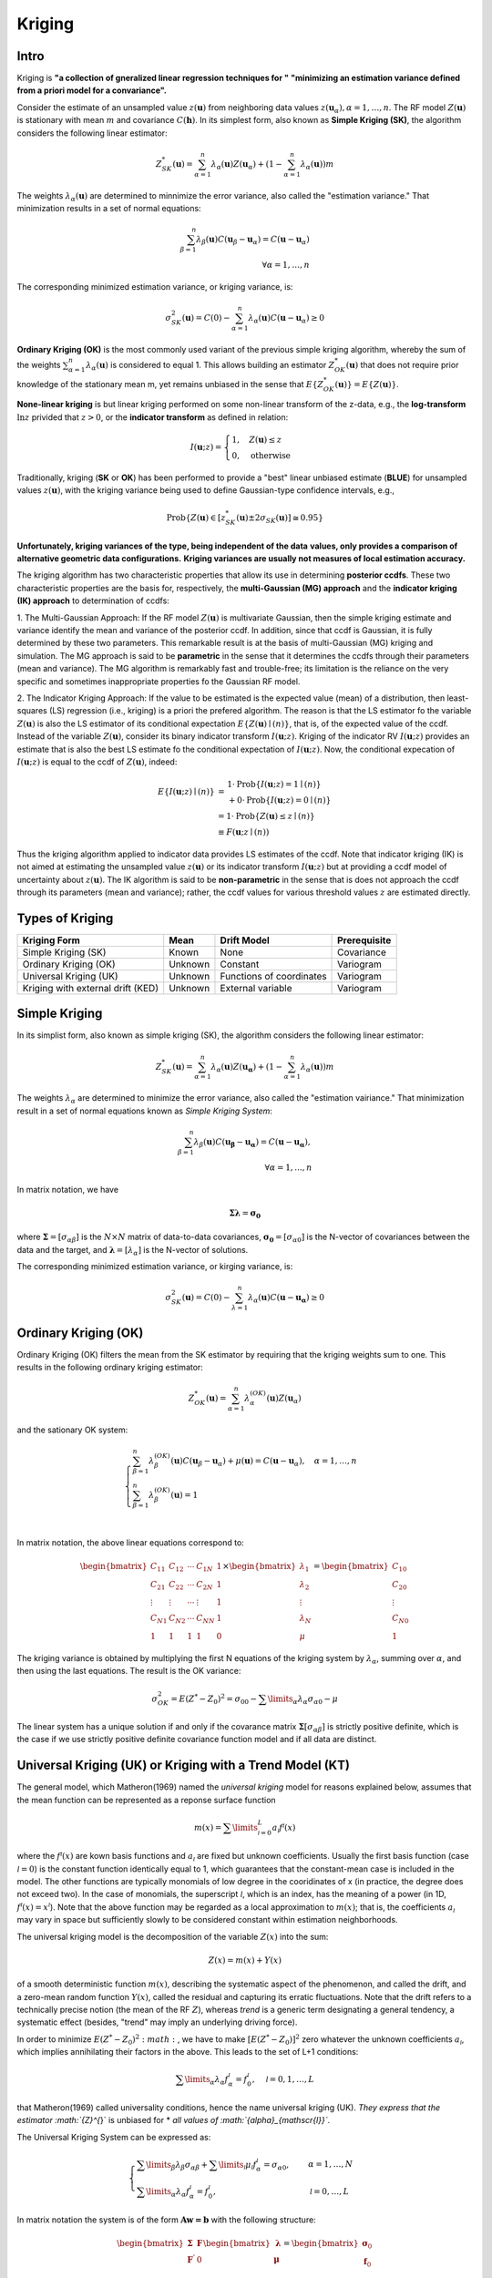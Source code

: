 Kriging
=======

Intro
-----

Kriging is **"a collection of gneralized linear regression techniques for "**
**"minimizing an estimation variance defined from a priori model for a convariance".**

Consider the estimate of an unsampled value :math:`z(\mathbf{u})` from
neighboring data values :math:`z({\mathbf{u}}_{\alpha}),\alpha=1,\dots,n`.
The RF model :math:`Z(\mathbf{u})` is stationary with mean :math:`m` and
covariance :math:`C(\mathbf{h})`. In its simplest form, also known as
**Simple Kriging (SK)**, the algorithm considers the following linear estimator:

.. math::
    {Z}_{SK}^{*}(\mathbf{u})=\sum_{\alpha=1}^{n}{\lambda}_{\alpha}(\mathbf{u})
    Z({\mathbf{u}}_{\alpha})+\left(1-\sum_{\alpha=1}^{n}{\lambda}_{\alpha}
    (\mathbf{u})\right)m

The weights :math:`{\lambda}_{\alpha}(\mathbf{u})` are determined to minnimize
the error variance, also called the "estimation variance." That minimization
results in a set of normal equations:

.. math::
    \sum_{\beta=1}^{n}{\lambda}_{\beta}(\mathbf{u})C({\mathbf{u}}_{\beta}-{\mathbf{u}}_{\alpha})=C(\mathbf{u}-{\mathbf{u}}_{\alpha})\\
    \forall{\alpha}=1,\dots,n

The corresponding minimized estimation variance, or kriging variance, is:

.. math::
    {\sigma}_{SK}^{2}(\mathbf{u})=C(0)-\sum_{\alpha=1}^{n}{\lambda}_{\alpha}(\mathbf{u})C(\mathbf{u}-{\mathbf{u}}_{\alpha})\geq 0

**Ordinary Kriging (OK)** is the most commonly used variant of the previous
simple kriging algorithm, whereby the sum of the weights
:math:`\sum_{\alpha=1}^{n}{\lambda}_{\alpha}(\mathbf{u})` is considered to equal 1.
This allows building an estimator :math:`Z_{OK}^{*}(\mathbf{u})` that does not
require prior knowledge of the stationary mean m, yet remains unbiased in the
sense that :math:`E\{{Z}_{OK}^{*}(\mathbf{u})\}=E\{Z(\mathbf{u})\}`.

**None-linear kriging** is but linear kriging performed on some non-linear
transform of the z-data, e.g., the **log-transform**
:math:`\mathrm{ln}z` privided that :math:`z>0`, or the **indicator transform**
as defined in relation:

.. math::
    I(\mathbf{u};z)=\begin{cases}
    1,\quad Z(\mathbf{u})\leq z\\
    0,\quad \text{otherwise}
    \end{cases}

Traditionally, kriging (**SK** or **OK**) has been performed to provide
a "best" linear unbiased estimate (**BLUE**) for unsampled values
:math:`z(\mathbf{u})`, with the kriging variance being used to define Gaussian-type
confidence intervals, e.g.,

.. math::
    \text{Prob}\{Z(\mathbf{u})\in [{z}_{SK}^{*}(\mathbf{u})\pm 2{\sigma}_{SK}(\mathbf{u})]\cong 0.95\}

**Unfortunately, kriging variances of the type, being independent of the data**
**values, only provides a comparison of alternative geometric data configurations.**
**Kriging variances are usually not measures of local estimation accuracy.**

The kriging algorithm has two characteristic properties that allow its
use in determining **posterior ccdfs**. These two characteristic properties
are the basis for, respectively, the **multi-Gaussian (MG) approach** and
the **indicator kriging (IK) approach** to determination of ccdfs:

1. The Multi-Gaussian Approach: If the RF model :math:`Z(\mathbf{u})` is
multivariate Gaussian, then the simple kriging estimate and variance identify
the mean and variance of the posterior ccdf. In addition, since that ccdf is
Gaussian, it is fully determined by these two parameters. This remarkable
result is at the basis of multi-Gaussian (MG) kriging and simulation.
The MG approach is said to be **parametric** in the sense that it determines
the ccdfs through their parameters (mean and variance). The MG algorithm is
remarkably fast and trouble-free; its limitation is the reliance on the very
specific and sometimes inappropriate properties fo the Gaussian RF model.

2. The Indicator Kriging Approach: If the value to be estimated is the expected
value (mean) of a distribution, then least-squares (LS) regression
(i.e., kriging) is a priori the prefered algorithm. The reason is that
the LS estimator fo the variable :math:`Z(\mathbf{u})` is also the LS estimator of
its conditional expectation :math:`E\{Z(\mathbf{u})\mid(n)\}`, that is, of the
expected value of the ccdf. Instead of the variable :math:`Z(\mathbf{u})`,
consider its binary indicator transform :math:`I(\mathbf{u};z)`.
Kriging of the indicator RV :math:`I(\mathbf{u};z)` provides an estimate that
is also the best LS estimate fo the conditional expectation of :math:`I(\mathbf{u};z)`.
Now, the conditional expecation of :math:`I(\mathbf{u};z)`
is equal to the ccdf of :math:`Z(\mathbf{u})`, indeed:

.. math::
    \begin{array}{l}
    E\{I(\mathbf{u};z)\mid (n)\}&=
    \begin{array}{l}
    1\cdot \text{Prob}\{I(\mathbf{u};z)=1\mid (n)\}\\
    +0\cdot \text{Prob}\{I(\mathbf{u};z)=0\mid (n)\}
    \end{array}\\
    &=1\cdot \text{Prob}\{Z(\mathbf{u})\leq z\mid (n)\}\\\
    &\equiv F(\mathbf{u};z\mid (n))
    \end{array}

Thus the kriging algorithm applied to indicator data provides LS estimates
of the ccdf. Note that indicator kriging (IK) is not aimed at estimating the
unsampled value :math:`z(\mathbf{u})` or its indicator transform
:math:`I(\mathbf{u};z)` but at providing a ccdf model of uncertainty about
:math:`z(\mathbf{u})`. The IK algorithm is said to be **non-parametric**
in the sense that is does not approach the ccdf through its parameters
(mean and variance); rather, the ccdf values for various threshold values
:math:`z` are estimated directly.

Types of Kriging
----------------

+-----------------------------------+---------+--------------------------+--------------+
| Kriging Form                      | Mean    | Drift Model              | Prerequisite |
+===================================+=========+==========================+==============+
| Simple Kriging (SK)               | Known   | None                     | Covariance   |
+-----------------------------------+---------+--------------------------+--------------+
| Ordinary Kriging (OK)             | Unknown | Constant                 | Variogram    |
+-----------------------------------+---------+--------------------------+--------------+
| Universal Kriging (UK)            | Unknown | Functions of coordinates | Variogram    |
+-----------------------------------+---------+--------------------------+--------------+
| Kriging with external drift (KED) | Unknown | External variable        | Variogram    |
+-----------------------------------+---------+--------------------------+--------------+


Simple Kriging
--------------

In its simplist form, also known as simple kriging (SK), the algorithm considers
the following linear estimator:

.. math::
    Z_{SK}^{*}(\mathbf{u}) = \sum_{\alpha=1}^{n} \lambda_{\alpha}(\mathbf{u}) Z(\mathbf{u_{\alpha}}) + \left(1-\sum_{\alpha=1}^{n}\lambda_{\alpha}(\mathbf{u})\right) m

The weights :math:`\lambda_{\alpha}` are determined to minimize the error
variance, also called the "estimation vairiance." That minimization result
in a set of normal equations known as *Simple Kriging System*:

.. math::
    \sum_{\beta=1}^{n} \lambda_{\beta}(\mathbf{u}) C(\mathbf{u_{\beta}}-\mathbf{u_{\alpha}})=C(\mathbf{u}-\mathbf{{u}_{\alpha}}),\\\forall \alpha=1, ... , n

In matrix notation, we have

.. math::
    \boldsymbol{\Sigma}\boldsymbol{\lambda}=\boldsymbol{\sigma_{0}}

where :math:`\boldsymbol{\Sigma}=[{\sigma}_{\alpha\beta}]` is the :math:`N\times N`
matrix of data-to-data covariances, :math:`\boldsymbol{\sigma_{0}}=[{\sigma}_{\alpha0}]`
is the N-vector of covariances between the data and the target, and :math:`\boldsymbol{\lambda}=[\lambda_\alpha]`
is the N-vector of solutions.

The corresponding minimized estimation variance, or kirging variance, is:

.. math::
    \sigma_{SK}^{2}(\mathbf{u}) = C(0) - \sum_{\lambda=1}^{n}\lambda_{\alpha}(\mathbf{u}) C(\mathbf{u}-\mathbf{u_{\alpha}}) \geq 0


Ordinary Kriging (OK)
---------------------

Ordinary Kriging (OK) filters the mean from the SK estimator by requiring that
the kriging weights sum to one. This results in the following ordinary kriging
estimator:

.. math::
    {Z}_{OK}^{*}(\mathbf{u})=\sum_{\alpha=1}^{n}{{\lambda}_{\alpha}^{(OK)}(\mathbf{u})Z({\mathbf{u}}_{\alpha})}

and the sationary OK system:

.. math::
    \begin{cases}
    \sum_{\beta=1}^{n}{{\lambda}_{\beta}^{(OK)}(\mathbf{u}) C({\mathbf{u}}_{\beta}-{\mathbf{u}}_{\alpha})}+\mu(\mathbf{u})=C(\mathbf{u}-{\mathbf{u}}_{\alpha}),\quad \alpha=1,\dots,n \\
    \sum_{\beta=1}^{n}{{\lambda}_{\beta}^{(OK)}(\mathbf{u})}=1\\
    \end{cases}

In matrix notation, the above linear equations correspond to:

.. math::
    \begin{bmatrix}{C}_{11} & {C}_{12} & \cdots & {C}_{1N} & 1 \\{C}_{21} & {C}_{22} & \cdots & {C}_{2N} & 1 \\ \vdots & \vdots & \cdots & \vdots & 1 \\ {C}_{N1} & {C}_{N2} & \cdots & {C}_{NN} & 1 \\ 1 & 1 & 1 & 1 & 0\end{bmatrix} \times \begin{bmatrix}{\lambda}_{1}\\{\lambda}_{2}\\ \vdots \\{\lambda}_{N}\\ \mu \end{bmatrix}
    = \begin{bmatrix}{C}_{10}\\{C}_{20}\\ \vdots \\{C}_{N0}\\ 1 \end{bmatrix}


The kriging variance is obtained by multiplying the first N equations of the
kriging system by :math:`\lambda_\alpha`, summing over :math:`\alpha`, and
then using the last equations. The result is the OK variance:

.. math::
    {\sigma}_{OK}^{2}=E{({Z}^{*}-{Z}_{0})}^{2}={\sigma}_{00}-\sum\limits_{\alpha}{{\lambda}_{\alpha}{\sigma}_{\alpha0}}-\mu

The linear system has a unique solution if and only if the covarance matrix
:math:`\boldsymbol{\Sigma}[{\sigma}_{\alpha\beta}]` is strictly positive
definite, which is the case if we use strictly positive definite covariance
function model and if all data are distinct.

Universal Kriging (UK) or Kriging with a Trend Model (KT)
---------------------------------------------------------

The general model, which Matheron(1969) named the *universal kriging* model
for reasons explained below, assumes that the mean function can be represented
as a reponse surface function

.. math::
    m(x)=\sum\limits_{\mathscr{l}=0}^{L}{{a}_{\mathscr{l}}{f}^{\mathscr{l}}(x)}

where the :math:`{f}^{\mathscr{l}}(x)` are kown basis functions and :math:`{a}_{\mathscr{l}}`
are fixed but unknown coefficients. Usually the first basis function
(case :math:`\mathscr{l}=0`) is the constant function identically equal to 1,
which guarantees that the constant-mean case is included in the model.
The other functions are typically monomials of low degree in the cooridinates
of x (in practice, the degree does not exceed two). In the case of monomials,
the superscript :math:`\mathscr{l}`, which is an index, has the meaning of a
power (in 1D, :math:`{f}^{\mathscr{l}}(x)={x}^{\mathscr{l}}`). Note that the
above function may be regarded as a local approximation to :math:`m(x)`; that
is, the coefficients :math:`{a}_{\mathscr{l}}` may vary in space but sufficiently
slowly to be considered constant within estimation neighborhoods.

The universal kriging model is the decomposition of the variable :math:`Z(x)`
into the sum:

.. math::
    Z(x)=m(x)+Y(x)

of a smooth deterministic function :math:`m(x)`, describing the systematic aspect of
the phenomenon, and called the drift, and a zero-mean random function :math:`Y(x)`,
called the residual and capturing its erratic fluctuations. Note that the drift
refers to a technically precise notion (the mean of the RF :math:`Z`),
whereas *trend* is a generic term designating a general tendency, a systematic
effect (besides, "trend" may imply an underlying driving force).

In order to minimize :math:`E{({Z}^{*}-{Z}_{0})}^{2}:math:`, we have to make
:math:`{[E({Z}^{*}-{Z}_{0})]}^{2}` zero whatever the unknown coefficients
:math:`{a}_{\mathscr{l}}`, which implies annihilating their factors in the above.
This leads to the set of L+1 conditions:

.. math::
    \sum\limits_{\alpha}{\lambda}_{\alpha}{f}_{\alpha}^{\mathscr{l}}={f}_{0}^{\mathscr{l}}, \quad \mathscr{l}=0,1,\dots,L

that Matheron(1969) called universality conditions, hence the name universal
kriging (UK). *They express that the estimator :math:`{Z}^{*}` is unbiased for *
*all values of :math:`{\alpha}_{\mathscr{l}}`*.

The Universal Kriging System can be expressed as:

.. math::
    \begin{cases}
    \sum\limits_{\beta}{{\lambda}_{\beta}{\sigma}_{\alpha\beta}}+\sum\limits_{\mathscr{l}}{{\mu}_{\mathscr{l}}{f}_{\alpha}^{\mathscr{l}}}={\sigma}_{\alpha0}, &\quad \alpha=1,\dots,N\\
    \sum\limits_{\alpha}{{\lambda}_{\alpha}{f}_{\alpha}^{\mathscr{l}}}={f}_{0}^{\mathscr{l}}, &\quad \mathscr{l}=0,\dots,L
    \end{cases}

In matrix notation the system is of the form :math:`\mathbf{Aw=b}` with the following structure:

.. math::
    \begin{bmatrix}
    \boldsymbol{\Sigma} & \mathbf{F} \\
    {\mathbf{F}}^{'} & 0
    \end{bmatrix}
    \begin{bmatrix}
    \boldsymbol{\lambda} \\
    \boldsymbol{\mu}
    \end{bmatrix}
    =
    \begin{bmatrix}
    {\boldsymbol{\sigma}}_{0}\\
    {\mathbf{f}}_{0}
    \end{bmatrix}

where :math:`\boldsymbol{\Sigma}`, :math:`\boldsymbol{\lambda}` and
:math:`{\boldsymbol{\sigma}}_{0}` are defined as for simple kriging and where

.. math::
    \mathbf{F}=
    \begin{bmatrix}
    1&{f}_{1}^{1}&.&{f}_{1}^{L}\\
    1&{f}_{1}^{1}&.&{f}_{1}^{L}\\
    .&.&.&.\\
    .&.&.&.\\
    .&.&.&.\\
    1&{f}_{1}^{1}&.&{f}_{1}^{L}
    \end{bmatrix}, \quad
    \boldsymbol{\mu}=
    \begin{bmatrix}
    {\mu}_{0}\\
    {\mu}_{1}\\
    .\\
    .\\
    .\\
    {\mu}_{L}
    \end{bmatrix}, \quad
    {\mathbf{f}}_{0}=
    \begin{bmatrix}
    1 \\
    {f}_{0}^{1} \\
    .\\
    .\\
    .\\
    {f}_{0}^{L}
    \end{bmatrix}

Those :math:`1`s in :math:`\mathbf{F}` correspond to OK.


Kriging with an External Drift
------------------------------

Kriging with an external drift variable is an extention of UK. The trend model
is limited to two terms :math:`m(\mathbf{u})={a}_{0}+{a}_{1}{f}_{1}(\mathbf{u})` with
the term :math:`{f}_{1}(\mathbf{u})` set equal to a secondary (external) variable.
The smooth variability of the second variable is deemed related to that of the
primary variable :math:`Z(\mathbf{u})` being estimated.

Let :math:`y(\mathbf{u})` be the secondary variable; the trend model is then:

.. math::
    E\{Z(\mathbf{u})\}=m(\mathbf{u})={a}_{0}+{a}_{1}y(\mathbf{u})

:math:`y(\mathbf{u})` is assumed to reflect the spacial trends of the :math:`z` variability
up to a linear rescalling of units (corresponding to the two parameters :math:`{a}_{0}`
and :math:`{a}_{1}`)

The estimate of the :math:`z` variable and the corresponding system of equations are
identical to the UK estimate and system with K=1, and
:math:`{f}_{1}(\mathbf{u})={y}(\mathbf{u})`

.. math::
    Z_{UK}^{*}(\mathbf{u})=\sum_{\alpha=1}^{n}{{\lambda}_{\alpha}^{UK}(\mathbf{u})Z({\mathbf{u}}_{\alpha})}

.. math::
    \begin{cases}
    \sum_{\beta=1}^{n}{{\lambda}_{\beta}^{UK}(\mathbf{u})C({\mathbf{u}}_{\alpha}-{\mathbf{u}}_{\alpha})} + {\mu}_{0}(\mathbf{u}) + {\mu}_{a}(\mathbf{u})y({\mathbf{u}}_{\alpha}) = C(\mathbf{u}-{\mathbf{u}}_{\alpha}) &\alpha=1,\dots,n\\
    \sum_{\beta=1}^{n}{{\lambda}_{\beta}^{UK}}=1\\
    \sum_{\beta=1}^{n}{{\lambda}_{\beta}^{UK}y({\mathbf{u}}_{\beta})}=y(\mathbf{u})
    \end{cases}

The fundamental (hypothesis) relation must make physical sense.

Two conditions must be met before applying the external drift algorithm:
(1) The external variable must vary smoothly in space, otherwise the resulting
UK system may be unstable; and (2) the external variable must be known at all
locations :math:`{\mathbf{u}}_{\alpha}` of the primary data values and at all locations
:math:`\mathbf{u}` to be estimated.

Block Kriging
-------------

The linearity of the kriging algorithm allows direct estimation of *linear*
averages of the attributes :math:`z(\mathbf{u})`. For example, consider the
estimation of the block average defined as:

.. math::
    z_{V}(\mathbf{u})=\frac{1}{|V|}\int_{V(\mathbf{u})}{z({\mathbf{u}}')d{\mathbf{u}}'}\approx \frac{1}{N}\sum_{j=1}^{N}{z({\mathbf{u}}_{j}^{'})}

where :math:`V(\mathbf{u})` is a block of measure :math:`|V|` centered at u, and the
:math:`{\mathbf{u}}_{j}^{'}` are N points discretizing the volume :math:`V(\mathbf{u})`.

Doing point kriging or block krging only affect the right handside of the
kriging system. Each element in the right hand side matrix is the average
covariance between the sample point and all points in the target block instead
of just the covariance between the sample point and the target point.